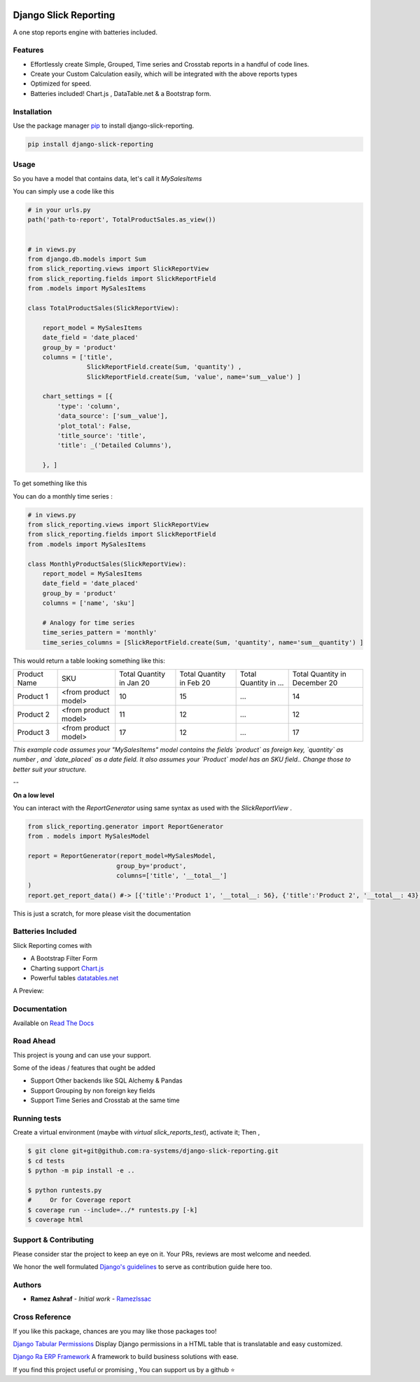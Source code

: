 .. image:: https://img.shields.io/pypi/v/django-slick-reporting.svg
    :target: https://pypi.org/project/django-slick-reproting

.. image:: https://img.shields.io/pypi/pyversions/django-slick-reporting.svg
    :target: https://pypi.org/project/django-slick-reporting

.. image:: https://img.shields.io/readthedocs/django-slick-reporting
    :target: https://django-slick-reporting.readthedocs.io/

.. image:: https://api.travis-ci.org/ra-systems/django-slick-reporting.svg?branch=master
    :target: https://travis-ci.org/ra-systems/django-slick-reporting

.. image:: https://img.shields.io/codecov/c/github/ra-systems/django-slick-reporting
    :target: https://codecov.io/gh/ra-systems/django-slick-reporting




Django Slick Reporting
======================

A one stop reports engine with batteries included.


Features
--------

- Effortlessly create Simple, Grouped, Time series and Crosstab reports in a handful of code lines.
- Create your Custom Calculation easily, which will be integrated with the above reports types
- Optimized for speed.
- Batteries included! Chart.js , DataTable.net & a Bootstrap form.

Installation
------------

Use the package manager `pip <https://pip.pypa.io/en/stable/>`_ to install django-slick-reporting.

.. code-block:: console

        pip install django-slick-reporting


Usage
-----

So you have a model that contains data, let's call it `MySalesItems`

You can simply use a code like this

.. code-block:: python

    # in your urls.py
    path('path-to-report', TotalProductSales.as_view())


    # in views.py
    from django.db.models import Sum
    from slick_reporting.views import SlickReportView
    from slick_reporting.fields import SlickReportField
    from .models import MySalesItems

    class TotalProductSales(SlickReportView):

        report_model = MySalesItems
        date_field = 'date_placed'
        group_by = 'product'
        columns = ['title',
                    SlickReportField.create(Sum, 'quantity') ,
                    SlickReportField.create(Sum, 'value', name='sum__value') ]

        chart_settings = [{
            'type': 'column',
            'data_source': ['sum__value'],
            'plot_total': False,
            'title_source': 'title',
            'title': _('Detailed Columns'),

        }, ]


To get something like this

.. image:: https://i.ibb.co/SvxTM23/Selection-294.png
    :target: https://i.ibb.co/SvxTM23/Selection-294.png
    :alt: Shipped in View Page


You can do a monthly time series :


.. code-block:: python

    # in views.py
    from slick_reporting.views import SlickReportView
    from slick_reporting.fields import SlickReportField
    from .models import MySalesItems

    class MonthlyProductSales(SlickReportView):
        report_model = MySalesItems
        date_field = 'date_placed'
        group_by = 'product'
        columns = ['name', 'sku']

        # Analogy for time series
        time_series_pattern = 'monthly'
        time_series_columns = [SlickReportField.create(Sum, 'quantity', name='sum__quantity') ]


This would return a table looking something like this:

+--------------+----------------------+-----------------+----------------+-----------------------+-------------------------------+
| Product Name | SKU                  | Total Quantity  | Total Quantity | Total Quantity in ... | Total Quantity in December 20 |
|              |                      | in Jan 20       | in Feb 20      |                       |                               |
+--------------+----------------------+-----------------+----------------+-----------------------+-------------------------------+
| Product 1    | <from product model> | 10              | 15             | ...                   | 14                            |
+--------------+----------------------+-----------------+----------------+-----------------------+-------------------------------+
| Product 2    | <from product model> | 11              | 12             | ...                   | 12                            |
+--------------+----------------------+-----------------+----------------+-----------------------+-------------------------------+
| Product 3    | <from product model> | 17              | 12             | ...                   | 17                            |
+--------------+----------------------+-----------------+----------------+-----------------------+-------------------------------+

*This example code assumes your "MySalesItems" model contains the fields `product` as foreign key,  `quantity` as number , and `date_placed` as a date field. It also assumes your `Product` model has an SKU field.. Change those to better suit your structure.*


--

**On a low level**

You can interact with the `ReportGenerator` using same syntax as used with the `SlickReportView` .

.. code-block:: python

    from slick_reporting.generator import ReportGenerator
    from . models import MySalesModel

    report = ReportGenerator(report_model=MySalesModel,
                            group_by='product',
                            columns=['title', '__total__']
    )
    report.get_report_data() #-> [{'title':'Product 1', '__total__: 56}, {'title':'Product 2', '__total__: 43}, ]


This is just a scratch, for more please visit the documentation 

Batteries Included
------------------

Slick Reporting comes with

* A Bootstrap Filter Form
* Charting support `Chart.js <https://www.chartjs.org/>`_
* Powerful tables `datatables.net <https://datatables.net/>`_

A Preview:

.. image:: https://i.ibb.co/SvxTM23/Selection-294.png
    :target: https://i.ibb.co/SvxTM23/Selection-294.png
    :alt: Shipped in View Page


Documentation
-------------

Available on `Read The Docs <https://django-slick-reporting.readthedocs.io/en/latest/>`_

Road Ahead
----------

This project is young and can use your support.

Some of the ideas / features that ought be added

* Support Other backends like SQL Alchemy & Pandas
* Support Grouping by non foreign key fields
* Support Time Series and Crosstab at the same time


Running tests
-----------------
Create a virtual environment (maybe with `virtual slick_reports_test`), activate it; Then ,
 
.. code-block:: console
    
    $ git clone git+git@github.com:ra-systems/django-slick-reporting.git
    $ cd tests
    $ python -m pip install -e ..

    $ python runtests.py
    #     Or for Coverage report
    $ coverage run --include=../* runtests.py [-k]
    $ coverage html


Support & Contributing
----------------------

Please consider star the project to keep an eye on it. Your PRs, reviews are most welcome and needed.

We honor the well formulated `Django's guidelines <https://docs.djangoproject.com/en/dev/internals/contributing/writing-code/unit-tests/>`_ to serve as contribution guide here too.


Authors
--------

* **Ramez Ashraf** - *Initial work* - `RamezIssac <https://github.com/RamezIssac>`_

Cross Reference
---------------

If you like this package, chances are you may like those packages too!

`Django Tabular Permissions <https://github.com/RamezIssac/django-tabular-permissions>`_ Display Django permissions in a HTML table that is translatable and easy customized.

`Django Ra ERP Framework <https://github.com/ra-systems/RA>`_ A framework to build business solutions with ease.

If you find this project useful or promising , You can support us by a github ⭐

